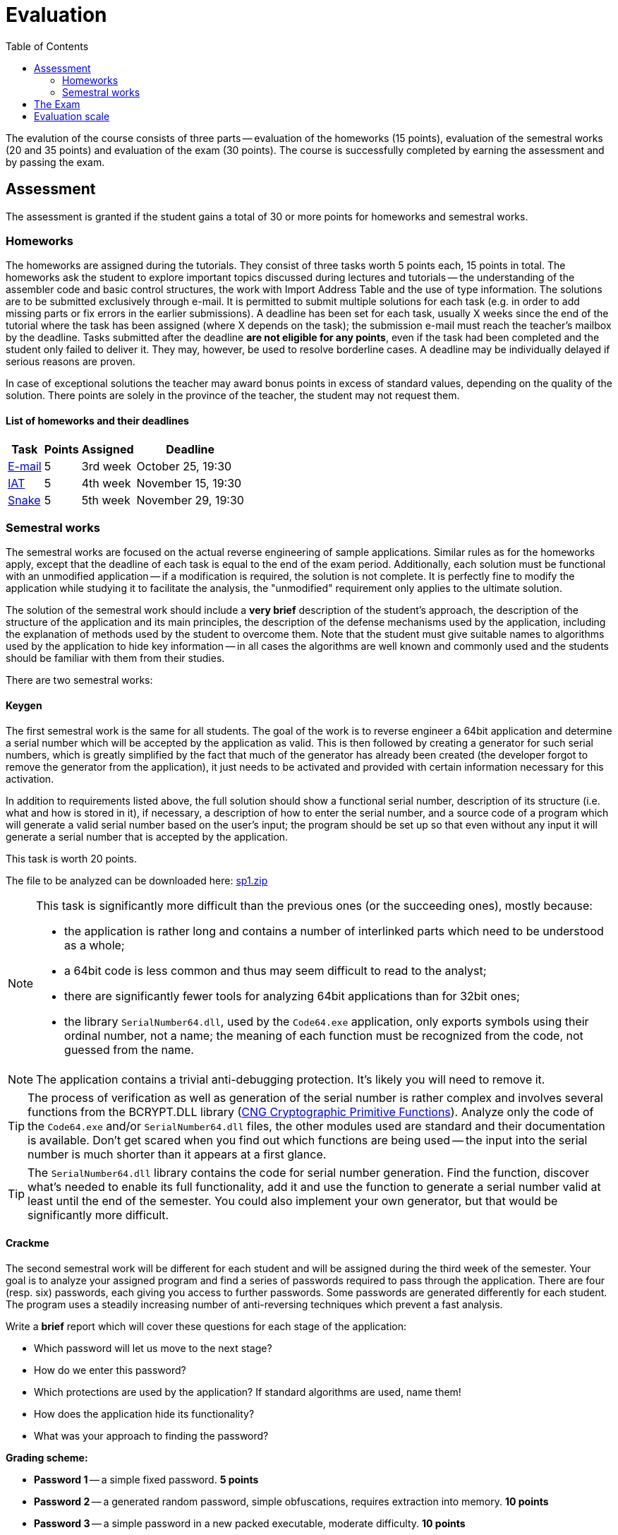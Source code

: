 ﻿
= Evaluation
:toc:
:imagesdir: ../media

The evalution of the course consists of three parts -- evaluation of the homeworks (15 points), evaluation of the semestral works (20 and 35 points) and evaluation of the exam (30 points). The course is successfully completed by earning the assessment and by passing the exam.

== Assessment

The assessment is granted if the student gains a total of 30 or more points for homeworks and semestral works.

=== Homeworks

The homeworks are assigned during the tutorials. They consist of three tasks worth 5 points each, 15 points in total. The homeworks ask the student to explore important topics discussed during lectures and tutorials -- the understanding of the assembler code and basic control structures, the work with Import Address Table and the use of type information. The solutions are to be submitted exclusively through e-mail. It is permitted to submit multiple solutions for each task (e.g. in order to add missing parts or fix errors in the earlier submissions). A deadline has been set for each task, usually X weeks since the end of the tutorial where the task has been assigned (where X depends on the task); the submission e-mail must reach the teacher's mailbox by the deadline. Tasks submitted after the deadline *are not eligible for any points*, even if the task had been completed and the student only failed to deliver it. They may, however, be used to resolve borderline cases. A deadline may be individually delayed if serious reasons are proven.

In case of exceptional solutions the teacher may award bonus points in excess of standard values, depending on the quality of the solution. There points are solely in the province of the teacher, the student may not request them.

==== List of homeworks and their deadlines

[options="autowidth", cols=4*]
|====
<h| Task
<h| Points
<h| Assigned
<h| Deadline

| xref:labs/lab03.adoc[E-mail]
| 5
| 3rd week
| October 25, 19:30

| xref:labs/lab04.adoc[IAT]
| 5
| 4th week
| November 15, 19:30

| xref:labs/lab05.adoc[Snake]
| 5
| 5th week
| November 29, 19:30
|====

=== Semestral works

The semestral works are focused on the actual reverse engineering of sample applications. Similar rules as for the homeworks apply, except that the deadline of each task is equal to the end of the exam period. Additionally, each solution must be functional with an unmodified application -- if a modification is required, the solution is not complete. It is perfectly fine to modify the application while studying it to facilitate the analysis, the "unmodified" requirement only applies to the ultimate solution.

The solution of the semestral work should include a *very brief* description of the student's approach, the description of the structure of the application and its main principles, the description of the defense mechanisms used by the application, including the explanation of methods used by the student to overcome them. Note that the student must give suitable names to algorithms used by the application to hide key information -- in all cases the algorithms are well known and commonly used and the students should be familiar with them from their studies.

There are two semestral works:

==== Keygen

The first semestral work is the same for all students. The goal of the work is to reverse engineer a 64bit application and determine a serial number which will be accepted by the application as valid. This is then followed by creating a generator for such serial numbers, which is greatly simplified by the fact that much of the generator has already been created (the developer forgot to remove the generator from the application), it just needs to be activated and provided with certain information necessary for this activation.

In addition to requirements listed above, the full solution should show a functional serial number, description of its structure (i.e. what and how is stored in it), if necessary, a description of how to enter the serial number, and a source code of a program which will generate a valid serial number based on the user's input; the program should be set up so that even without any input it will generate a serial number that is accepted by the application.

This task is worth 20 points.

The file to be analyzed can be downloaded here: link:{imagesdir}/sp1.zip[sp1.zip]

[NOTE]
====
This task is significantly more difficult than the previous ones (or the succeeding ones), mostly because:

* the application is rather long and contains a number of interlinked parts which need to be understood as a whole;
* a 64bit code is less common and thus may seem difficult to read to the analyst;
* there are significantly fewer tools for analyzing 64bit applications than for 32bit ones;
* the library `SerialNumber64.dll`, used by the `Code64.exe` application, only exports symbols using their ordinal number, not a name; the meaning of each function must be recognized from the code, not guessed from the name.
====

[NOTE]
====
The application contains a trivial anti-debugging protection. It's likely you will need to remove it.
====

[TIP]
====
The process of verification as well as generation of the serial number is rather complex and involves several functions from the BCRYPT.DLL library (https://msdn.microsoft.com/en-us/library/windows/desktop/aa833130(v=vs.85).aspx[CNG Cryptographic Primitive Functions]). Analyze only the code of the `Code64.exe` and/or `SerialNumber64.dll` files, the other modules used are standard and their documentation is available. Don't get scared when you find out which functions are being used -- the input into the serial number is much shorter than it appears at a first glance.
====

[TIP]
====
The `SerialNumber64.dll` library contains the code for serial number generation. Find the function, discover what's needed to enable its full functionality, add it and use the function to generate a serial number valid at least until the end of the semester. You could also implement your own generator, but that would be significantly more difficult.
====

==== Crackme

The second semestral work will be different for each student and will be assigned during the third week of the semester. Your goal is to analyze your assigned program and find a series of passwords required to pass through the application. There are four (resp. six) passwords, each giving you access to further passwords. Some passwords are generated differently for each student. The program uses a steadily increasing number of anti-reversing techniques which prevent a fast analysis.

Write a *brief* report which will cover these questions for each stage of the application:

* Which password will let us move to the next stage?
* How do we enter this password?
* Which protections are used by the application? If standard algorithms are used, name them!
* How does the application hide its functionality?
* What was your approach to finding the password?

*Grading scheme:*

* *Password 1* -- a simple fixed password. *5 points*
* *Password 2* -- a generated random password, simple obfuscations, requires extraction into memory. *10 points*
* *Password 3* -- a simple password in a new packed executable, moderate difficulty. *10 points*
* *Password 4* -- a generated random password, strong obfuscations, needed for a full score. *10 points*
* Password 5 -- a bonus password, well hidden, serves as a partial alternative to the "Keygen" work. *10 points*
* Password 6 -- a bonus password, extreme obfuscations (a dedicated virtual machine), not expected to be solved -- serves as an example of what you could encounter in the real world. *100 points*

Because partial submissions are permitted, it's necessary that the report contains sufficient information to allow the teacher to determine how far did you progress and to award you respective points. On the other hand, you don't need to create interesting characters and a gripping plot, it's perfectly fine to submit a bullet list. We are much more interested in the information found than the presentation.

The assignment of the programs to the individual students can be found at xref:semprace.adoc[Assignment of semestral works] page during the third week of the semester.

== The Exam

The course is concluded with a written exam 75 minutes long, which may be supplemented with an oral examination in case of a suspicion of an unethical behavior. Only a student who has already been granted an assessment may take part in the exam.

During the exam, only writing utensils and a paper (provided by the teacher) may be used. No other tools are permitted. *It is expressly forbidden to use any kind of an electronic device at any time when the student is present in the exam room.*

The exam is worth 30 points. The minimum number of points required to get a grade better than "failed" is 15. The content of the exam follows the information learned from lectures, tutorials and homeworks. There are 6 open questions in the exam, focused mostly (but not exclusively) on the theory. Each question is worth 5 points.

If a student achieves 50 or more points from the homeworks and the semestral works, he or she may opt to be excused from the exam, provided that he/she provably (using the school e-mail) requests so by the end of the third exam week (January 28th, 2020) and hasn't taken part in any of the previous exam terms ("taking part" includes subscribing for an exam and then not coming). If the student is excused, he/she gets the grade given by the number of points from the homeworks and the semestral works.

== Evaluation scale

Evaluation scale is according to the current https://www.cvut.cz/en/internal-ctu-regulations[Study and Examination Code for Students of CTU in Prague] (https://www.cvut.cz/sites/default/files/content/74c76d2e-7f4d-4cb1-ac28-b0765c7f88f2/en/20190830-study-and-examination-rules-for-students-of-ctu.pdf[PDF]).

[options="autowidth", cols=3*]
|====
<h| Grade
<h| Points
<h| Evaluation in words

| A
| 90 or more
| excellent

| B
| 80 to 89.999
| very good

| C
| 70 to 79.999
| good

| D
| 60 to 69.999
| satisfactory

| E
| 50 to 59.999
| sufficient

| F
| less than 50
| failed
|====

